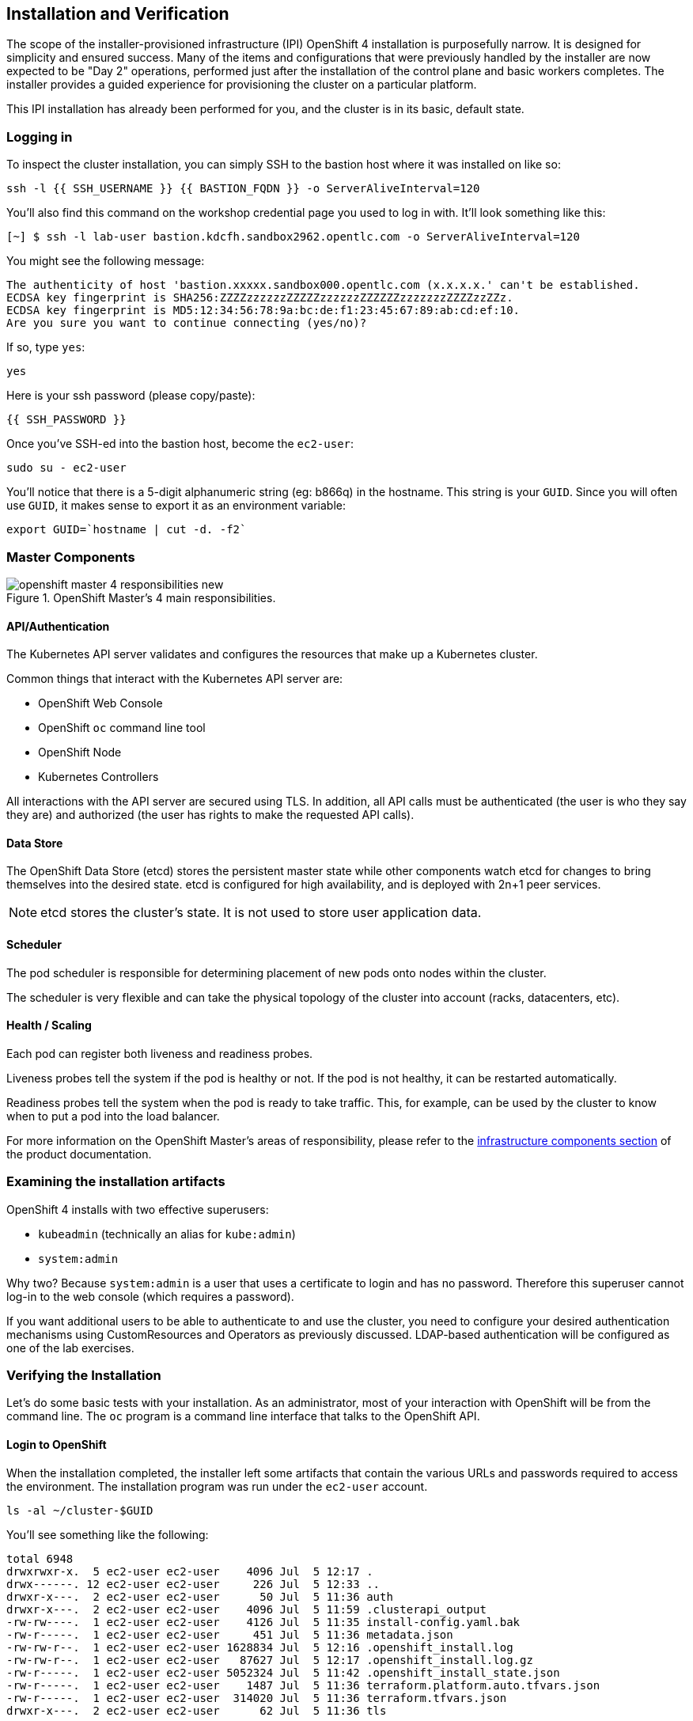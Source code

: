 ## Installation and Verification

The scope of the installer-provisioned infrastructure (IPI) OpenShift 4
installation is purposefully narrow. It is designed for simplicity and
ensured success. Many of the items and configurations that were previously
handled by the installer are now expected to be "Day 2" operations, performed
just after the installation of the control plane and basic workers completes.
The installer provides a guided experience for provisioning the cluster on a
particular platform.

This IPI installation has already been performed for you, and the cluster is
in its basic, default state.

### Logging in
To inspect the cluster installation, you can simply SSH to the bastion host where it was installed on like so:

[source,bash,role="execute"]
----
ssh -l {{ SSH_USERNAME }} {{ BASTION_FQDN }} -o ServerAliveInterval=120
----

You'll also find this command on the workshop credential page you used to log in with. It'll look something like this:


----
[~] $ ssh -l lab-user bastion.kdcfh.sandbox2962.opentlc.com -o ServerAliveInterval=120
----


You might see the following message:
----
The authenticity of host 'bastion.xxxxx.sandbox000.opentlc.com (x.x.x.x.' can't be established.
ECDSA key fingerprint is SHA256:ZZZZzzzzzzZZZZZzzzzzzZZZZZZzzzzzzzZZZZzzZZz.
ECDSA key fingerprint is MD5:12:34:56:78:9a:bc:de:f1:23:45:67:89:ab:cd:ef:10.
Are you sure you want to continue connecting (yes/no)?
----

If so, type `yes`:

[source,bash,role="execute"]
----
yes
----

Here is your ssh password (please copy/paste):

----
{{ SSH_PASSWORD }}
----

Once you've SSH-ed into the bastion host, become the `ec2-user`:

[source,bash,role="execute"]
----
sudo su - ec2-user
----

You'll notice that there is a 5-digit alphanumeric string (eg: b866q) in the hostname. This
string is your `GUID`. Since you will often use `GUID`, it makes sense to
export it as an environment variable:

[source,bash,role="execute"]
----
export GUID=`hostname | cut -d. -f2`
----

### Master Components

.OpenShift Master's 4 main responsibilities.
image::installation/openshift_master_4_responsibilities_new.png[]


#### API/Authentication
The Kubernetes API server validates and configures the resources that make up a Kubernetes cluster.

Common things that interact with the Kubernetes API server are:

* OpenShift Web Console
* OpenShift `oc` command line tool
* OpenShift Node
* Kubernetes Controllers

All interactions with the API server are secured using TLS. In addition, all
API calls must be authenticated (the user is who they say they are) and
authorized (the user has rights to make the requested API calls).


#### Data Store
The OpenShift Data Store (etcd) stores the persistent master state while
other components watch etcd for changes to bring themselves into the desired
state. etcd is configured for high availability, and is deployed with
2n+1 peer services.

[NOTE]
====
etcd stores the cluster's state. It is not used to store user application data.
====

#### Scheduler
The pod scheduler is responsible for determining placement of new pods onto
nodes within the cluster.

The scheduler is very flexible and can take the physical topology of the
cluster into account (racks, datacenters, etc).

#### Health / Scaling
Each pod can register both liveness and readiness probes.

Liveness probes tell the system if the pod is healthy or not. If the pod is
not healthy, it can be restarted automatically.

Readiness probes tell the system when the pod is ready to take traffic. This,
for example, can be used by the cluster to know when to put a pod into the
load balancer.

For more information on the OpenShift Master's areas of responsibility, please refer to
the
link:https://docs.openshift.com/container-platform/4.16/architecture/control-plane.html[infrastructure components section] of the product documentation.

### Examining the installation artifacts
OpenShift 4 installs with two effective superusers:

* `kubeadmin` (technically an alias for `kube:admin`)
* `system:admin`

Why two? Because `system:admin` is a user that uses a certificate to login
and has no password. Therefore this superuser cannot log-in to the web
console (which requires a password).

If you want additional users to be able to authenticate to and use the
cluster, you need to configure your desired authentication mechanisms using
CustomResources and Operators as previously discussed. LDAP-based
authentication will be configured as one of the lab exercises.

### Verifying the Installation
Let's do some basic tests with your installation. As an administrator, most
of your interaction with OpenShift will be from the command line. The `oc`
program is a command line interface that talks to the OpenShift API.

#### Login to OpenShift
When the installation completed, the installer left some artifacts that
contain the various URLs and passwords required to access the environment.
The installation program was run under the `ec2-user` account.

[source,bash,role="execute"]
----
ls -al ~/cluster-$GUID
----

You'll see something like the following:

----
total 6948
drwxrwxr-x.  5 ec2-user ec2-user    4096 Jul  5 12:17 .
drwx------. 12 ec2-user ec2-user     226 Jul  5 12:33 ..
drwxr-x---.  2 ec2-user ec2-user      50 Jul  5 11:36 auth
drwxr-x---.  2 ec2-user ec2-user    4096 Jul  5 11:59 .clusterapi_output
-rw-rw----.  1 ec2-user ec2-user    4126 Jul  5 11:35 install-config.yaml.bak
-rw-r-----.  1 ec2-user ec2-user     451 Jul  5 11:36 metadata.json
-rw-rw-r--.  1 ec2-user ec2-user 1628834 Jul  5 12:16 .openshift_install.log
-rw-rw-r--.  1 ec2-user ec2-user   87627 Jul  5 12:17 .openshift_install.log.gz
-rw-r-----.  1 ec2-user ec2-user 5052324 Jul  5 11:42 .openshift_install_state.json
-rw-r-----.  1 ec2-user ec2-user    1487 Jul  5 11:36 terraform.platform.auto.tfvars.json
-rw-r-----.  1 ec2-user ec2-user  314020 Jul  5 11:36 terraform.tfvars.json
drwxr-x---.  2 ec2-user ec2-user      62 Jul  5 11:36 tls
----

The OpenShift 4 IPI installation embeds Terraform in order to create some of
the cloud provider resources. You can see some of its outputs here. The
important file right now is the `.openshift_install.log`. Its last few lines
contain the relevant output to figure out how to access your environment
(sometimes you need to increase the -n10 to e.g. -n15):

[source,bash,role="execute"]
----
tail -n10 ~/cluster-$GUID/.openshift_install.log
----

You will see something like the following::

----
time="2024-07-05T12:16:59Z" level=debug msg="       Infrastructure Pre-provisioning: 1s"
time="2024-07-05T12:16:59Z" level=debug msg="   Network-infrastructure Provisioning: 5m12s"
time="2024-07-05T12:16:59Z" level=debug msg="Post-network, pre-machine Provisioning: 32s"
time="2024-07-05T12:16:59Z" level=debug msg="                  Machine Provisioning: 30s"
time="2024-07-05T12:16:59Z" level=debug msg="                    Bootstrap Complete: 14m31s"
time="2024-07-05T12:16:59Z" level=debug msg="                                   API: 2m28s"
time="2024-07-05T12:16:59Z" level=debug msg="                     Bootstrap Destroy: 2m21s"
time="2024-07-05T12:16:59Z" level=debug msg="           Cluster Operators Available: 16m57s"
time="2024-07-05T12:16:59Z" level=debug msg="              Cluster Operators Stable: 40s"
time="2024-07-05T12:16:59Z" level=info msg="Time elapsed: 40m56s"
----

The installation was run as a different system user, and the artifacts folder
is read-only mounted into your `lab-user` folder. While the installer has
fortunately given you a convenient `export` command to run, you don't have
write permissions to the path that it shows. The `oc` command will try to
write to the `KUBECONFIG` file, which it can't, so you'll get errors later if you try it.

Our installation process has actually already copied the config you need to
`~/.kube/config`, so you are already logged in. Try the following:

[source,bash,role="execute"]
----
oc whoami
----

The `oc` tool should already be in your path and be executable.

#### Examine the Cluster Version
First, you can check the current version of your OpenShift cluster by
executing the following:

[source,bash,role="execute"]
----
oc get clusterversion
----

And you will see some output like:

```
NAME      VERSION   AVAILABLE   PROGRESSING   SINCE   STATUS
version   4.16.0    True        False         76m     Cluster version is 4.16.0
```

For more details, you can execute the following command:

[source,bash,role="execute"]
----
oc describe clusterversion
----

Which will give you additional details, such as available updates:

```
Name:         version
Namespace:
Labels:       <none>
Annotations:  <none>
API Version:  config.openshift.io/v1
Kind:         ClusterVersion
Metadata:
  Creation Timestamp:  2024-07-05T11:45:43Z
  Generation:          2
  Managed Fields:
    API Version:  config.openshift.io/v1
    Fields Type:  FieldsV1
    fieldsV1:
      f:spec:
        .:
        f:channel:
        f:clusterID:
    Manager:      cluster-bootstrap
    Operation:    Update
    Time:         2024-07-05T11:45:43Z
    API Version:  config.openshift.io/v1
    Fields Type:  FieldsV1
...
          .:
          f:channels:
            .:
            v:"candidate-4.16":
            v:"candidate-4.17":
            v:"eus-4.16":
            v:"fast-4.16":
            v:"stable-4.16":
...
    Last Transition Time:  2024-07-05T11:46:10Z
    Status:                True
    Type:                  RetrievedUpdates
    Last Transition Time:  2024-07-05T11:46:10Z
    Message:               Capabilities match configured spec
    Reason:                AsExpected
    Status:                False
    Type:                  ImplicitlyEnabledCapabilities
    Last Transition Time:  2024-07-05T11:46:10Z
    Message:               Payload loaded version="4.16.0" image="quay.io/openshift-release-dev/ocp-release@sha256
:3717338045df06e31effea46761b2c7e90f543cc4f00547af8158dd6aea868c3" architecture="amd64"
    Reason:                PayloadLoaded
    Status:                True
    Type:                  ReleaseAccepted
    Last Transition Time:  2024-07-05T12:16:19Z
    Message:               Done applying 4.16.0
    Status:                True
    Type:                  Available
    Last Transition Time:  2024-07-05T12:16:19Z
    Status:                False
    Type:                  Failing
    Last Transition Time:  2024-07-05T12:16:19Z
    Message:               Cluster version is 4.16.0
    Status:                False
    Type:                  Progressing
  Desired:
    Channels:
      candidate-4.16
      candidate-4.17
      eus-4.16
      fast-4.16
      stable-4.16
    Image:    quay.io/openshift-release-dev/ocp-release@sha256:3717338045df06e31effea46761b2c7e90f543cc4f00547af81
58dd6aea868c3
    URL:      https://access.redhat.com/errata/RHSA-2024:0041
    Version:  4.16.0
  History:
    Completion Time:    2024-07-05T12:16:19Z
    Image:              quay.io/openshift-release-dev/ocp-release@sha256:3717338045df06e31effea46761b2c7e90f543cc4
f00547af8158dd6aea868c3
    Started Time:       2024-07-05T11:46:10Z
    State:              Completed
    Verified:           false
    Version:            4.16.0
  Observed Generation:  2
  Version Hash:         Z2Q8_0Fgnk0=
Events:                 <none>
...
```

#### Look at the Nodes
Execute the following command to see a list of the *Nodes* that OpenShift knows
about:

[source,bash,role="execute"]
----
oc get nodes
----

The output should look something like the following:

----
NAME                                        STATUS   ROLES                  AGE    VERSION
ip-10-0-20-193.us-east-2.compute.internal   Ready    worker                 101m   v1.29.5+29c95f3
ip-10-0-29-84.us-east-2.compute.internal    Ready    control-plane,master   107m   v1.29.5+29c95f3
ip-10-0-37-164.us-east-2.compute.internal   Ready    control-plane,master   107m   v1.29.5+29c95f3
ip-10-0-43-212.us-east-2.compute.internal   Ready    worker                 101m   v1.29.5+29c95f3
ip-10-0-77-192.us-east-2.compute.internal   Ready    control-plane,master   107m   v1.29.5+29c95f3
----

You have 3 masters and 2 workers. The OpenShift *Master* is also a *Node*
because it needs to participate in the software defined network (SDN). If you
need additional nodes for additional purposes, you can create them very
easily when using IPI and leveraging the cloud provider operators. You will
create nodes to run OpenShift infrastructure components (registry, router,
etc.) in a subsequent exercise.

Exit out of the `ec2-user` user shell.
[source,role="execute"]
----
exit
----

#### Check the Web Console
OpenShift provides a web console for users, developers, application
operators, and administrators to interact with the environment. Many of the
cluster administration functions, including upgrading the cluster itself, can
be performed simply by using the web console.

The web console actually runs as an application inside the OpenShift
environment and is exposed via the OpenShift Router. You will learn more
about the router in a subsequent exercise.

This lab comes with an integrated webconsole but we recommend you use the external one.

image::installation/consoletab.png[]

If you find that something isn't working (or simply not there); 
please feel free to open the web console in another tab. 
You can do this by simply control+click the following link:

{{ MASTER_URL }}

When accessing the console for the first time, you may need to switch from `All Clusters` to `local-cluster`. We will be using the local-cluster for the majority of the exercises. If you don’t have this option, please continue.

image::installation/cluster-switch.png[width=500]

#### You will now exit the ssh session
[source,role="execute"]
----
exit
----
If you accidentally hit exit more than once and connection to the console closed, refresh the webpage to reconnect.

[Warning]
====
You might receive a self-signed certificate error in your browser when you
first visit the web console. When OpenShift is installed, by default, a CA
and SSL certificates are generated for all inter-component communication
within OpenShift, including the web console. Some lab instances were
installed with Let's Encrypt certificates, so not all will get this
warning.
====
